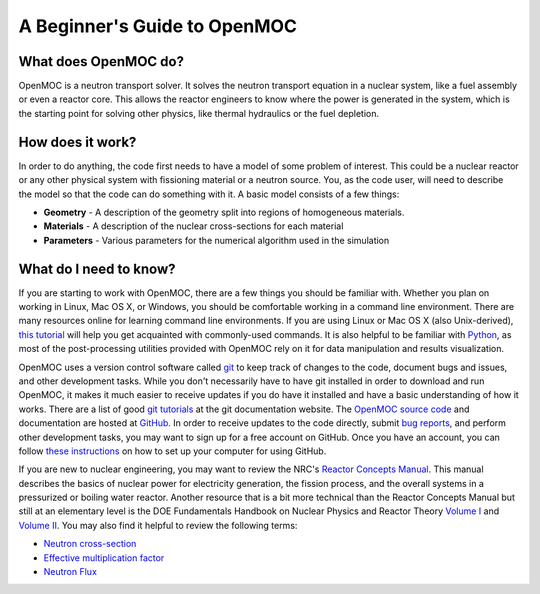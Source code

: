 .. _usersguide_beginners:

=============================
A Beginner's Guide to OpenMOC
=============================

---------------------
What does OpenMOC do?
---------------------

OpenMOC is a neutron transport solver. It solves the neutron transport equation in a nuclear system, like
a fuel assembly or even a reactor core. This allows the reactor engineers to know where the power is
generated in the system, which is the starting point for solving other physics, like thermal hydraulics or
the fuel depletion.

-----------------
How does it work?
-----------------

In order to do anything, the code first needs to have a model of some problem of
interest. This could be a nuclear reactor or any other physical system with
fissioning material or a neutron source. You, as the code user, will need to
describe the model so that the code can do something with it. A basic model consists
of a few things:

- **Geometry** - A description of the geometry split into regions of homogeneous materials.
- **Materials** - A description of the nuclear cross-sections for each material
- **Parameters** - Various parameters for the numerical algorithm used in the simulation


-----------------------
What do I need to know?
-----------------------

If you are starting to work with OpenMOC, there are a few things you should be
familiar with. Whether you plan on working in Linux, Mac OS X, or Windows, you
should be comfortable working in a command line environment. There are many
resources online for learning command line environments. If you are using Linux
or Mac OS X (also Unix-derived), `this tutorial
<http://www.ee.surrey.ac.uk/Teaching/Unix/>`_ will help you get acquainted with
commonly-used commands. It is also helpful to be familiar with `Python
<http://www.python.org/>`_, as most of the post-processing utilities provided
with OpenMOC rely on it for data manipulation and results visualization.

OpenMOC uses a version control software called `git`_ to keep track of changes to
the code, document bugs and issues, and other development tasks. While you don't
necessarily have to have git installed in order to download and run OpenMOC, it
makes it much easier to receive updates if you do have it installed and have a
basic understanding of how it works. There are a list of good `git tutorials`_
at the git documentation website. The `OpenMOC source code`_ and documentation
are hosted at `GitHub`_. In order to receive updates to the code directly,
submit `bug reports`_, and perform other development tasks, you may want to sign
up for a free account on GitHub. Once you have an account, you can follow `these
instructions <http://help.github.com/set-up-git-redirect>`_ on how to set up
your computer for using GitHub.

If you are new to nuclear engineering, you may want to review the NRC's `Reactor
Concepts Manual`_. This manual describes the basics of nuclear power for
electricity generation, the fission process, and the overall systems in a
pressurized or boiling water reactor. Another resource that is a bit more
technical than the Reactor Concepts Manual but still at an elementary level is
the DOE Fundamentals Handbook on Nuclear Physics and Reactor Theory `Volume I`_
and `Volume II`_. You may also find it helpful to review the following terms:

- `Neutron cross-section`_
- `Effective multiplication factor`_
- `Neutron Flux`_

.. _git: http://git-scm.com/
.. _git tutorials: http://git-scm.com/documentation
.. _Reactor Concepts Manual: http://www.amazon.com/Electrical-Generation-Concepts-Technical-Training/dp/B009XXK564
.. _Volume I: http://energy.gov/sites/prod/files/2013/06/f2/h1019v1.pdf
.. _Volume II: http://energy.gov/sites/prod/files/2013/06/f2/h1019v2.pdf
.. _OpenMOC source code: https://github.com/mit-crpg/OpenMOC
.. _GitHub: https://github.com/
.. _bug reports: https://github.com/mit-crpg/OpenMOC/issues
.. _Neutron cross-section: http://en.wikipedia.org/wiki/Neutron_cross_section
.. _Effective multiplication factor: http://en.wikipedia.org/wiki/Effective_multiplication_factor
.. _Neutron Flux: http://en.wikipedia.org/wiki/Neutron_flux
